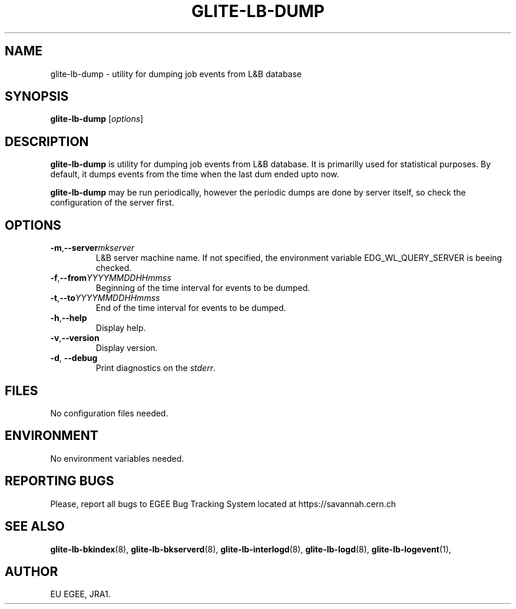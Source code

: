 .TH GLITE-LB-DUMP 8 "April 2008" "EGEE Project" "Logging&Bookkeeping"

.SH NAME
glite-lb-dump - utility for dumping job events from L&B database

.SH SYNOPSIS
.B glite-lb-dump
.RI [ options ]
.br

.SH DESCRIPTION
.B glite-lb-dump 
is utility for dumping job events from L&B database. It is primarilly used for statistical purposes. By default, it dumps events from the time when the last dum ended upto now. 

.B glite-lb-dump 
may be run periodically, however the periodic dumps are done by server itself, so check the configuration of the server first.

.SH OPTIONS
.TP
.BI \-m \fR,\fP --server mkserver
L&B server machine name. If not specified, the environment variable EDG_WL_QUERY_SERVER is beeing checked.

.TP
.BI \-f \fR,\fP --from YYYYMMDDHHmmss 
Beginning of the time interval for events to be dumped.

.TP
.BI \-t \fR,\fP --to YYYYMMDDHHmmss
End of the time interval for events to be dumped.

.TP
.BI \-h \fR,\fP --help
Display help.

.TP
.BI \-v \fR,\fP --version
Display version.

.TP
.B "-d\fR,\fP --debug"
Print diagnostics on the 
.I stderr\fR.\fP

.\".SH USAGE
.\" Add any additional description here

.PP

.SH FILES
No configuration files needed.

.SH ENVIRONMENT
No environment variables needed.

.SH REPORTING BUGS
Please, report all bugs to EGEE Bug Tracking System located at https://savannah.cern.ch

.SH SEE ALSO
.B glite-lb-bkindex\fR(8),\fP glite-lb-bkserverd\fR(8),\fP glite-lb-interlogd\fR(8),\fP glite-lb-logd\fR(8),\fP glite-lb-logevent\fR(1),\fP

.SH AUTHOR
EU EGEE, JRA1.
